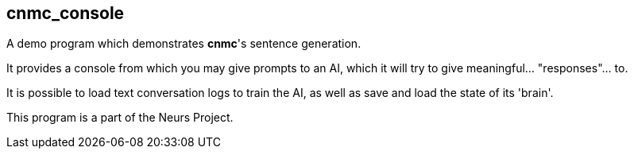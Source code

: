 cnmc_console
-----------
:author: Gustavo Ramos Rehermann
:toc:
:numbered:

A demo program which demonstrates *cnmc*'s sentence generation.

It provides a console from which you may give prompts to an AI, which it will
try to give meaningful... "responses"... to.

It is possible to load text conversation logs to train the AI, as well as save
and load the state of its 'brain'.

This program is a part of the Neurs Project.
